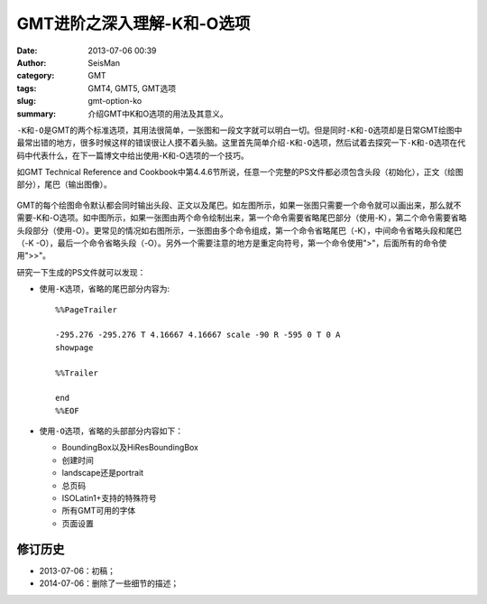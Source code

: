 GMT进阶之深入理解-K和-O选项
###########################

:date: 2013-07-06 00:39
:author: SeisMan
:category: GMT
:tags: GMT4, GMT5, GMT选项
:slug: gmt-option-ko
:summary: 介绍GMT中K和O选项的用法及其意义。

\ ``-K``\ 和\ ``-O``\ 是GMT的两个标准选项，其用法很简单，一张图和一段文字就可以明白一切。但是同时\ ``-K``\ 和\ ``-O``\ 选项却是日常GMT绘图中最常出错的地方，很多时候这样的错误很让人摸不着头脑。这里首先简单介绍\ ``-K``\ 和\ ``-O``\ 选项，然后试着去探究一下\ ``-K``\ 和\ ``-O``\ 选项在代码中代表什么，在下一篇博文中给出使用-K和-O选项的一个技巧。

如GMT Technical Reference and Cookbook中第4.4.6节所说，任意一个完整的PS文件都必须包含头段（初始化），正文（绘图部分），尾巴（输出图像）。

.. figure:: /images/2013070601.jpg
   :width: 700 px
   :alt: -K -O

GMT的每个绘图命令默认都会同时输出头段、正文以及尾巴。如左图所示，如果一张图只需要一个命令就可以画出来，那么就不需要-K和-O选项。如中图所示，如果一张图由两个命令绘制出来，第一个命令需要省略尾巴部分（使用-K），第二个命令需要省略头段部分（使用-O）。更常见的情况如右图所示，一张图由多个命令组成，第一个命令省略尾巴（-K），中间命令省略头段和尾巴（-K -O），最后一个命令省略头段（-O）。另外一个需要注意的地方是重定向符号，第一个命令使用">"，后面所有的命令使用">>"。

研究一下生成的PS文件就可以发现：

- 使用\ ``-K``\ 选项，省略的尾巴部分内容为::

    %%PageTrailer

    -295.276 -295.276 T 4.16667 4.16667 scale -90 R -595 0 T 0 A
    showpage

    %%Trailer

    end
    %%EOF

- 使用\ ``-O``\ 选项，省略的头部部分内容如下：

  -  BoundingBox以及HiResBoundingBox
  -  创建时间
  -  landscape还是portrait
  -  总页码
  -  ISOLatin1+支持的特殊符号
  -  所有GMT可用的字体
  -  页面设置


修订历史
========

- 2013-07-06：初稿；
- 2014-07-06：删除了一些细节的描述；
